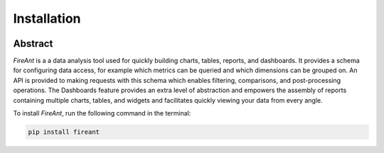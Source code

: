 Installation
------------

.. _intro_start:

|BuildStatus|  |CoverageStatus|  |Codacy|  |Docs|  |PyPi|  |License|

Abstract
========

|Brand| is a a data analysis tool used for quickly building charts, tables, reports, and dashboards.  It provides a
schema for configuring data access, for example which metrics can be queried and which dimensions can be grouped on.
An API is provided to making requests with this schema which enables filtering, comparisons, and post-processing
operations.  The Dashboards feature provides an extra level of abstraction and empowers the assembly of reports
containing multiple charts, tables, and widgets and facilitates quickly viewing your data from every angle.

.. _intro_end:

.. _installation_start:

To install |Brand|, run the following command in the terminal:

.. code-block:: bash

    pip install fireant


.. _installation_end:

.. _available_badges_start:

.. |BuildStatus| image:: https://travis-ci.org/kayak/fireant.svg?branch=master
   :target: https://travis-ci.org/kayak/fireant
.. |CoverageStatus| image:: https://coveralls.io/repos/kayak/fireant/badge.svg?branch=master&service=github
   :target: https://coveralls.io/github/kayak/fireant?branch=master
.. |Codacy| image:: https://api.codacy.com/project/badge/Grade/832b5a7dda8949c3b2ede28deada4569
   :target: https://www.codacy.com/app/twheys/fireant
.. |Docs| image:: https://readthedocs.org/projects/fireant/badge/?version=latest
   :target: http://fireant.readthedocs.io/en/latest/
.. |PyPi| image:: https://img.shields.io/pypi/v/fireant.svg?style=flat
   :target: https://pypi.python.org/pypi/fireant
.. |License| image:: https://img.shields.io/hexpm/l/plug.svg?maxAge=2592000
   :target: http://www.apache.org/licenses/LICENSE-2.0

.. _available_badges_end:

.. _appendix_start:

.. |Brand| replace:: *FireAnt*

.. |FeatureSlicer| replace:: *Slicer*
.. |FeatureMetric| replace:: *Metric*
.. |FeatureDimension| replace:: *Dimension*
.. |FeatureFilter| replace:: *Filter*
.. |FeatureReference| replace:: *Reference*
.. |FeatureOperation| replace:: *Operation*
.. |FeatureTransformer| replace:: *Transformer*

.. |FeatureWidgetGroup| replace:: *Dashboard*
.. |FeatureWidget| replace:: *Section*

.. |ClassSlicer| replace:: ``fireant.Slicer``
.. |ClassSlicerManager| replace:: ``fireant.slicer.SlicerManager``
.. |ClassMetric| replace:: ``fireant.slicer.Metric``
.. |ClassDimension| replace:: ``fireant.slicer.Dimension``

.. |ClassContDimension| replace:: ``fireant.slicer.ContinuousDimension``
.. |ClassDateDimension| replace:: ``fireant.slicer.DatetimeDimension``
.. |ClassCatDimension| replace:: ``fireant.slicer.CategoricalDimension``
.. |ClassUniqueDimension| replace:: ``fireant.slicer.UniqueDimension``

.. |ClassWidgetGroup| replace:: ``fireant.dashboards.WidgetGroup``
.. |ClassWidget| replace:: ``fireant.dashboards.Widget``
.. |ClassWidgetGroupManager| replace:: ``fireant.dashboards.WidgetGroupManager``

.. |ClassEqualityFilter| replace:: ``fireant.slicer.EqualityFilter``
.. |ClassContainsFilter| replace:: ``fireant.slicer.ContainsFilter``
.. |ClassRangeFilter| replace:: ``fireant.slicer.RangeFilter``
.. |ClassFuzzyFilter| replace:: ``fireant.slicer.FuzzyFilter``

.. |ClassFilter| replace:: ``fireant.slicer.Filter``
.. |ClassReference| replace:: ``fireant.slicer.Reference``
.. |ClassOperation| replace:: ``fireant.slicer.Operation``

.. |ClassDashboard| replace:: ``fireant.Dashboard``
.. |ClassSection| replace:: ``fireant.dashboards.Section``

.. |ClassDatabase| replace:: ``fireant.database.Database``
.. |ClassVertica| replace:: ``fireant.database.Vertica``

.. _PyPika: https://github.com/kayak/pypika/
.. _Pandas: http://pandas.pydata.org/
.. _Highcharts: http://www.highcharts.com/
.. _Datatables: https://datatables.net/

.. _appendix_end:
